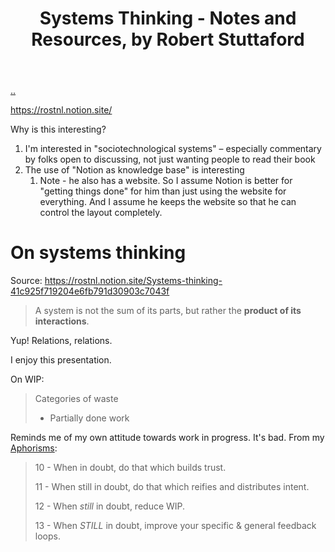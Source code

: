 :PROPERTIES:
:ID: 19f57a28-d65e-4fea-b623-70de022056a2
:END:
#+TITLE: Systems Thinking - Notes and Resources, by Robert Stuttaford

[[file:..][..]]

https://rostnl.notion.site/

Why is this interesting?

1. I'm interested in "sociotechnological systems" -- especially commentary by folks open to discussing, not just wanting people to read their book
2. The use of "Notion as knowledge base" is interesting
   1. Note - he also has a website.
      So I assume Notion is better for "getting things done" for him than just using the website for everything.
      And I assume he keeps the website so that he can control the layout completely.

* On systems thinking
Source: https://rostnl.notion.site/Systems-thinking-41c925f719204e6fb791d30903c7043f

#+begin_quote
A system is not the sum of its parts, but rather the **product of its interactions**.
#+end_quote

Yup!
Relations, relations.

#+begin_export html
<img src="https://rostnl.notion.site/image/https%3A%2F%2Fs3-us-west-2.amazonaws.com%2Fsecure.notion-static.com%2F31b6a082-acc1-4ca2-a5b7-6dee2d5ba5ea%2F2019-02-the-phoenix-project.jpg?id=d52bb6a2-b458-491e-b656-d35da4fe281d&table=block&spaceId=8649a94f-9263-42c1-9805-2ee44f505de7&width=2000&userId=&cache=v2">
<!-- I hope Notion doesn't mind me hotlinking -- or that Robert minds. -->
<!-- Aaaand I suspec that the net traffic I cause will be negligible. -->
#+end_export

I enjoy this presentation.

On WIP:

#+begin_quote
Categories of waste

- Partially done work
#+end_quote

Reminds me of my own attitude towards work in progress.
It's bad.
From my [[id:93ea907e-9dcb-4c6b-af7d-d9bc22c34d57][Aphorisms]]:

#+begin_quote
10 - When in doubt, do that which builds trust.

11 - When still in doubt, do that which reifies and distributes intent.

12 - When /still/ in doubt, reduce WIP.

13 - When /STILL/ in doubt, improve your specific & general feedback loops.
#+end_quote
